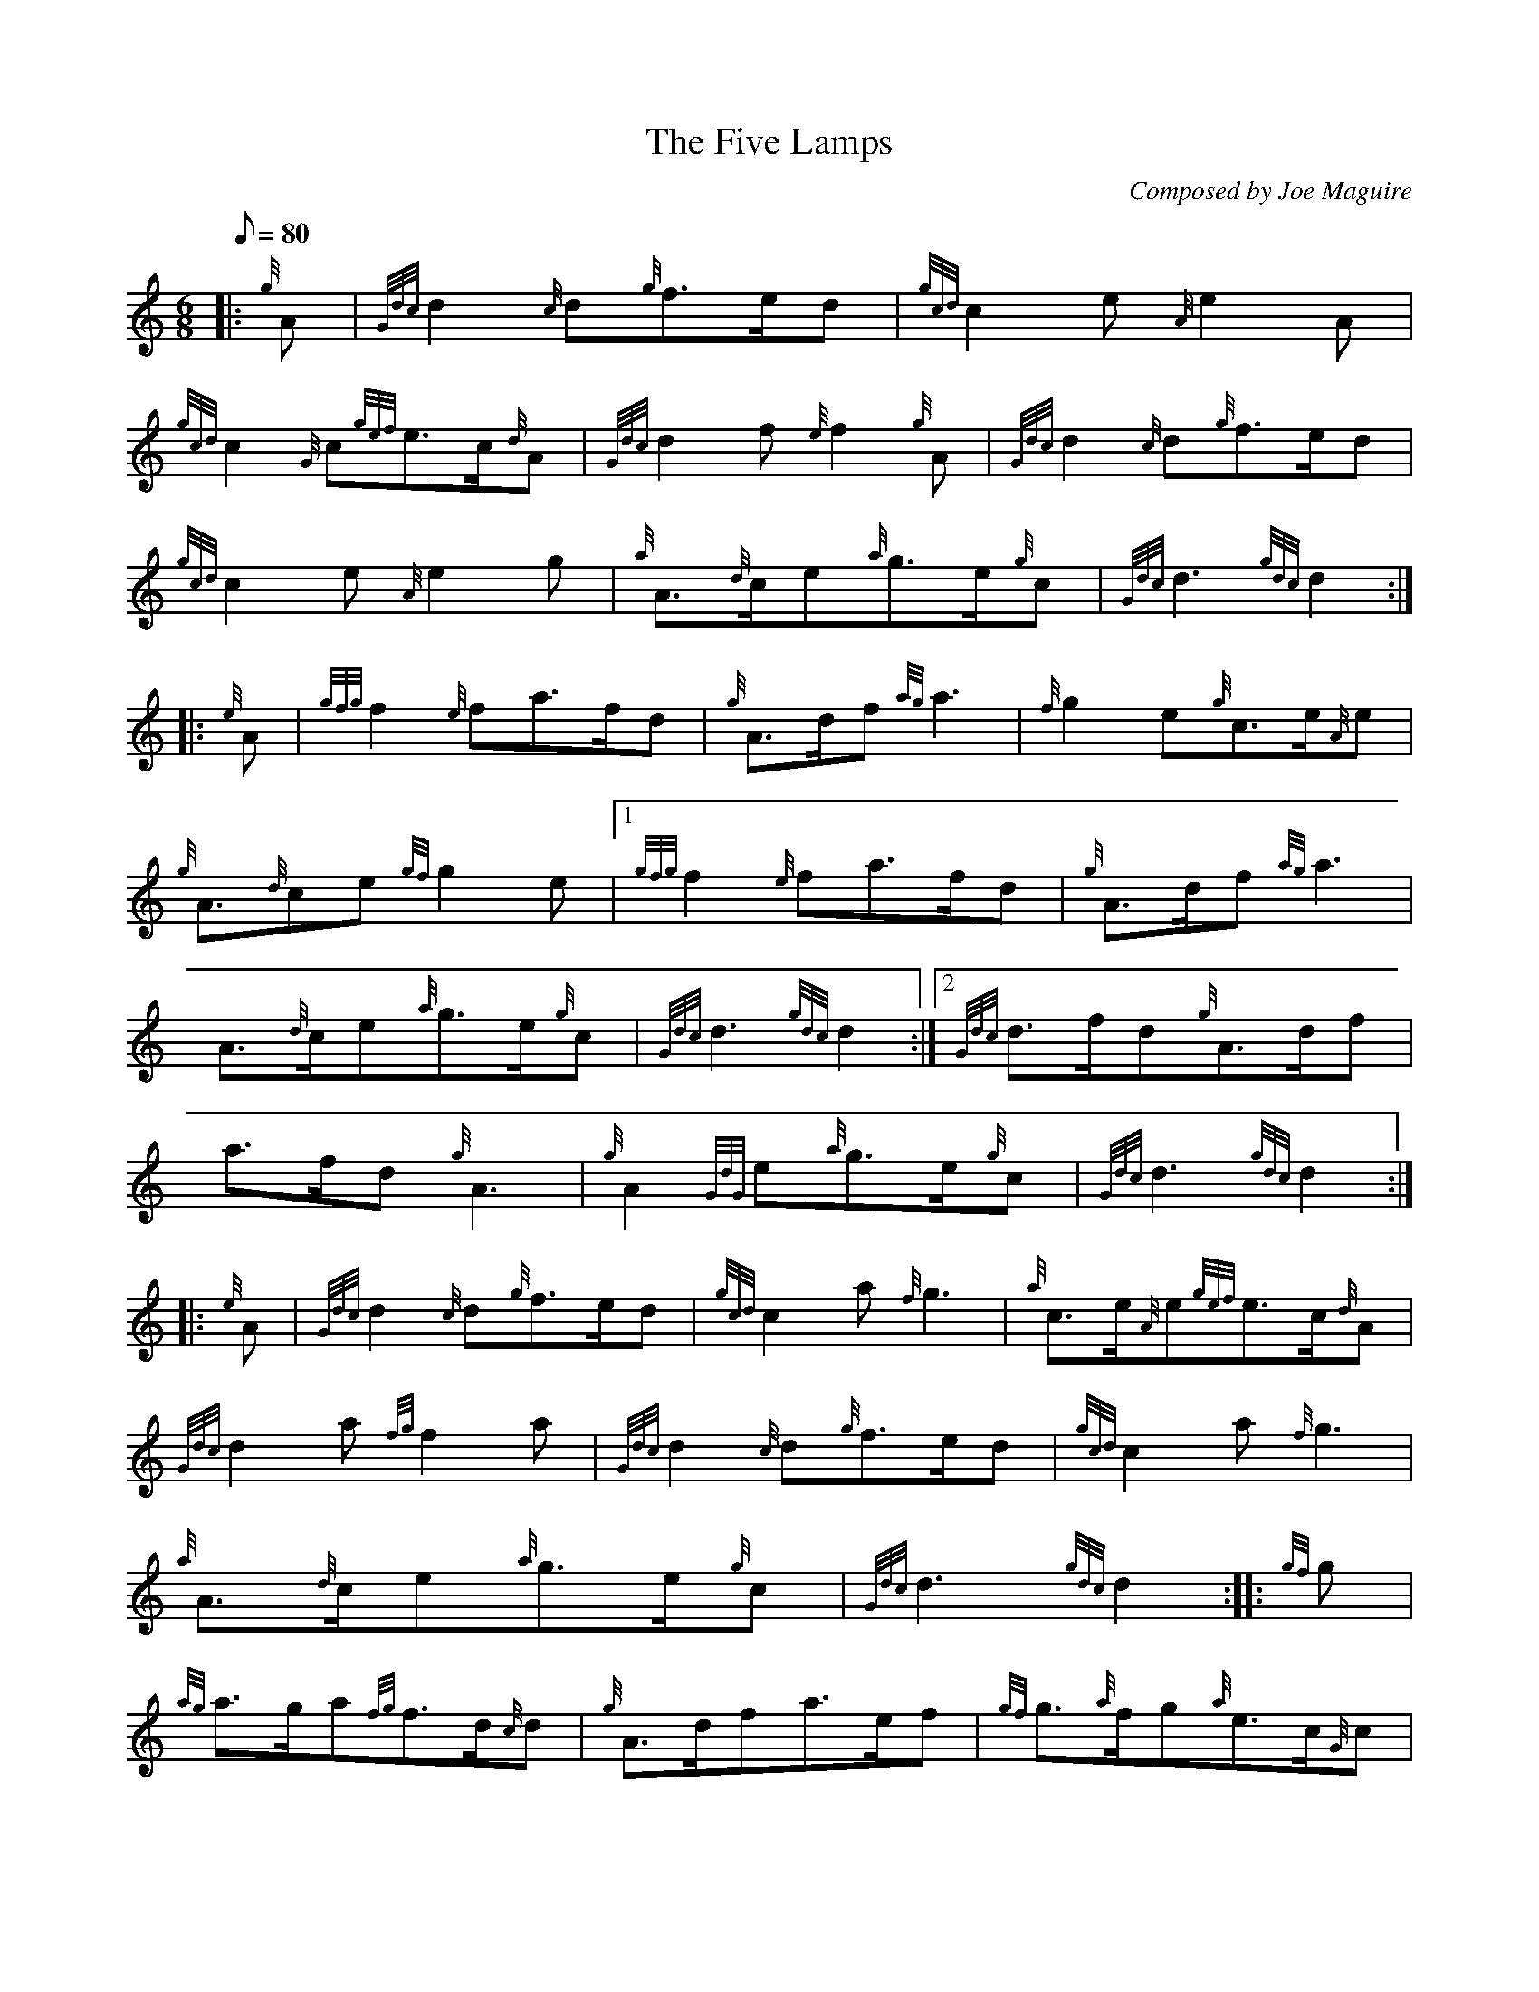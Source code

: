 X: 1
T:The Five Lamps
M:6/8
L:1/8
Q:80
C:Composed by Joe Maguire
S:March
K:HP
|: {g}A|
{Gdc}d2{c}d{g}f3/2e/2d|
{gcd}c2e{A}e2A|  !
{gcd}c2{G}c{gef}e3/2c/2{d}A|
{Gdc}d2f{e}f2{g}A|
{Gdc}d2{c}d{g}f3/2e/2d|  !
{gcd}c2e{A}e2g|
{a}A3/2{d}c/2e{a}g3/2e/2{g}c|
{Gdc}d3{gdc}d2:| |:  !
{e}A|
{gfg}f2{e}fa3/2f/2d|
{g}A3/2d/2f{ag}a3|
{f}g2e{g}c3/2e/2{A}e|  !
{g}A3/2{d}ce{gf}g2e|1
{gfg}f2{e}fa3/2f/2d|
{g}A3/2d/2f{ag}a3|  !
A3/2{d}c/2e{a}g3/2e/2{g}c|
{Gdc}d3{gdc}d2:|2
{Gdc}d3/2f/2d{g}A3/2d/2f|  !
a3/2f/2d{g}A3|
{g}A2{GdG}e{a}g3/2e/2{g}c|
{Gdc}d3{gdc}d2:| |:  !
{e}A|
{Gdc}d2{c}d{g}f3/2e/2d|
{gcd}c2a{f}g3|
{a}c3/2e/2{A}e{gef}e3/2c/2{d}A|  !
{Gdc}d2a{fg}f2a|
{Gdc}d2{c}d{g}f3/2e/2d|
{gcd}c2a{f}g3|  !
{a}A3/2{d}c/2e{a}g3/2e/2{g}c|
{Gdc}d3{gdc}d2:| |:
{gf}g|  !
{ag}a3/2g/2a{fg}f3/2d/2{c}d|
{g}A3/2d/2fa3/2e/2f|
{gf}g3/2{a}f/2g{a}e3/2c/2{G}c|1  !
{g}A{d}c/2e{gf}g3/2{a}f/2g|
{ag}a3/2g/2a{fg}f3/2d/2{c}d|
{g}A3/2d/2f{ag}a3|  !
A3/2{d}c/2e{a}g3/2e/2{g}c|
{Gdc}d3{gdc}d2:|2
{g}A3/2{d}c/2e{a}g3/2f/2{g}e|  !
{Gdc}d3/2f/2d{g}A3/2d/2f|
a3/2f/2d{g}A3|
{g}A2{GdG}e{a}g3/2e/2{g}c|  !
{Gdc}d3{gdc}d2:|
